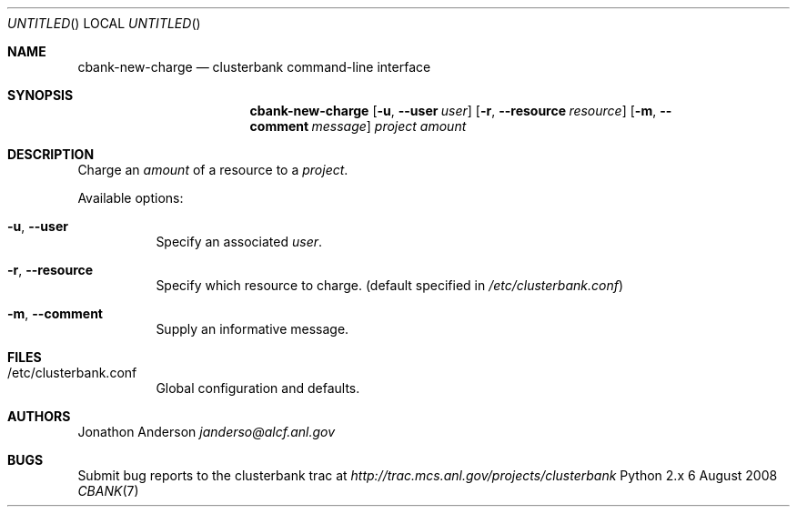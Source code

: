 .Dd 6 August 2008
.Os Python 2.x
.Dt CBANK 7 USD
.Sh NAME
.Nm cbank-new-charge
.Nd clusterbank command-line interface
.Sh SYNOPSIS
.Nm
.Op Fl u , -user Ar user
.Op Fl r , -resource Ar resource
.Op Fl m , -comment Ar message
.Ar project
.Ar amount
.Sh DESCRIPTION
Charge an
.Ar amount
of a resource to a
.Ar project .
.Pp
Available options:
.Bl -tag
.It Fl u , -user
Specify an associated
.Ar user .
.It Fl r , -resource
Specify which resource to charge. (default specified in
.Pa /etc/clusterbank.conf )
.It Fl m , -comment
Supply an informative message.
.El
.Sh FILES
.Bl -tag
.It /etc/clusterbank.conf
Global configuration and defaults.
.El
.Sh AUTHORS
.An Jonathon Anderson
.Ad janderso@alcf.anl.gov
.Sh BUGS
Submit bug reports to the clusterbank trac at
.Ad http://trac.mcs.anl.gov/projects/clusterbank
